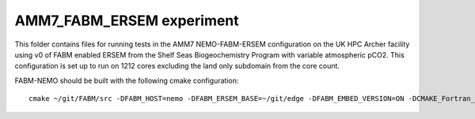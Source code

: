 ==========================
AMM7_FABM_ERSEM experiment
==========================

This folder contains files for running tests in the AMM7 NEMO-FABM-ERSEM configuration on the UK HPC Archer facility using v0 of FABM enabled ERSEM from the Shelf Seas Biogeochemistry Program with variable atmospheric pCO2.
This configuration is set up to run on 1212 cores excluding the land only subdomain from the core count.

FABM-NEMO should be built with the following cmake configuration::

   cmake ~/git/FABM/src -DFABM_HOST=nemo -DFABM_ERSEM_BASE=~/git/edge -DFABM_EMBED_VERSION=ON -DCMAKE_Fortran_FLAGS:STRING=-O3 -fp-model source -traceback

